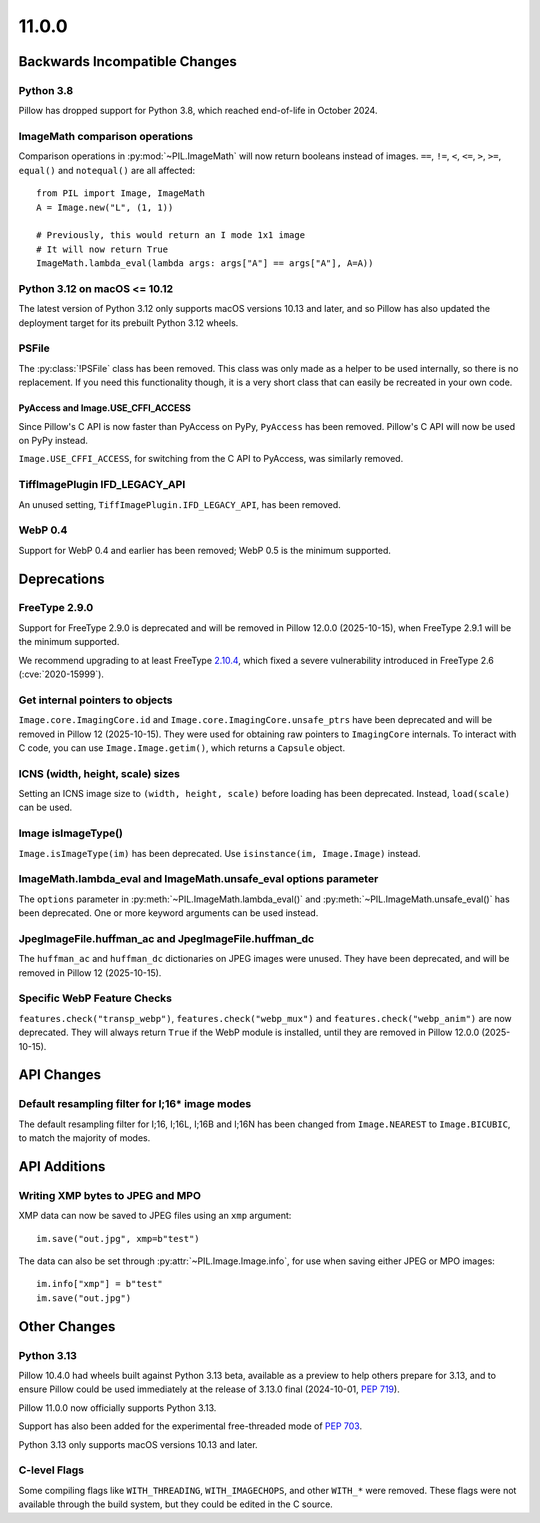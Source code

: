 11.0.0
------

Backwards Incompatible Changes
==============================

Python 3.8
^^^^^^^^^^

Pillow has dropped support for Python 3.8,
which reached end-of-life in October 2024.

ImageMath comparison operations
^^^^^^^^^^^^^^^^^^^^^^^^^^^^^^^

Comparison operations in :py:mod:`~PIL.ImageMath` will now return booleans
instead of images. ``==``, ``!=``, ``<``, ``<=``, ``>``, ``>=``, ``equal()`` and
``notequal()`` are all affected::

    from PIL import Image, ImageMath
    A = Image.new("L", (1, 1))

    # Previously, this would return an I mode 1x1 image
    # It will now return True
    ImageMath.lambda_eval(lambda args: args["A"] == args["A"], A=A))

Python 3.12 on macOS <= 10.12
^^^^^^^^^^^^^^^^^^^^^^^^^^^^^

The latest version of Python 3.12 only supports macOS versions 10.13 and later,
and so Pillow has also updated the deployment target for its prebuilt Python 3.12
wheels.

PSFile
^^^^^^

The :py:class:`!PSFile` class has been removed. This class was only made as a
helper to be used internally, so there is no replacement. If you need this
functionality though, it is a very short class that can easily be recreated in
your own code.

PyAccess and Image.USE_CFFI_ACCESS
~~~~~~~~~~~~~~~~~~~~~~~~~~~~~~~~~~

Since Pillow's C API is now faster than PyAccess on PyPy, ``PyAccess`` has been
removed. Pillow's C API will now be used on PyPy instead.

``Image.USE_CFFI_ACCESS``, for switching from the C API to PyAccess, was
similarly removed.

TiffImagePlugin IFD_LEGACY_API
^^^^^^^^^^^^^^^^^^^^^^^^^^^^^^

An unused setting, ``TiffImagePlugin.IFD_LEGACY_API``, has been removed.

WebP 0.4
^^^^^^^^

Support for WebP 0.4 and earlier has been removed; WebP 0.5 is the minimum supported.

Deprecations
============

FreeType 2.9.0
^^^^^^^^^^^^^^

.. deprecated:: 11.0.0

Support for FreeType 2.9.0 is deprecated and will be removed in Pillow 12.0.0
(2025-10-15), when FreeType 2.9.1 will be the minimum supported.

We recommend upgrading to at least FreeType `2.10.4`_, which fixed a severe
vulnerability introduced in FreeType 2.6 (:cve:`2020-15999`).

.. _2.10.4: https://sourceforge.net/projects/freetype/files/freetype2/2.10.4/

Get internal pointers to objects
^^^^^^^^^^^^^^^^^^^^^^^^^^^^^^^^

.. deprecated:: 11.0.0

``Image.core.ImagingCore.id`` and ``Image.core.ImagingCore.unsafe_ptrs`` have been
deprecated and will be removed in Pillow 12 (2025-10-15). They were used for obtaining
raw pointers to ``ImagingCore`` internals. To interact with C code, you can use
``Image.Image.getim()``, which returns a ``Capsule`` object.

ICNS (width, height, scale) sizes
^^^^^^^^^^^^^^^^^^^^^^^^^^^^^^^^^

.. deprecated:: 11.0.0

Setting an ICNS image size to ``(width, height, scale)`` before loading has been
deprecated. Instead, ``load(scale)`` can be used.

Image isImageType()
^^^^^^^^^^^^^^^^^^^

.. deprecated:: 11.0.0

``Image.isImageType(im)`` has been deprecated. Use ``isinstance(im, Image.Image)``
instead.

ImageMath.lambda_eval and ImageMath.unsafe_eval options parameter
^^^^^^^^^^^^^^^^^^^^^^^^^^^^^^^^^^^^^^^^^^^^^^^^^^^^^^^^^^^^^^^^^

.. deprecated:: 11.0.0

The ``options`` parameter in :py:meth:`~PIL.ImageMath.lambda_eval()` and
:py:meth:`~PIL.ImageMath.unsafe_eval()` has been deprecated. One or more
keyword arguments can be used instead.

JpegImageFile.huffman_ac and JpegImageFile.huffman_dc
^^^^^^^^^^^^^^^^^^^^^^^^^^^^^^^^^^^^^^^^^^^^^^^^^^^^^

.. deprecated:: 11.0.0

The ``huffman_ac`` and ``huffman_dc`` dictionaries on JPEG images were unused. They
have been deprecated, and will be removed in Pillow 12 (2025-10-15).

Specific WebP Feature Checks
^^^^^^^^^^^^^^^^^^^^^^^^^^^^

.. deprecated:: 11.0.0

``features.check("transp_webp")``, ``features.check("webp_mux")`` and
``features.check("webp_anim")`` are now deprecated. They will always return
``True`` if the WebP module is installed, until they are removed in Pillow
12.0.0 (2025-10-15).

API Changes
===========

Default resampling filter for I;16* image modes
^^^^^^^^^^^^^^^^^^^^^^^^^^^^^^^^^^^^^^^^^^^^^^^

The default resampling filter for I;16, I;16L, I;16B and I;16N has been changed from
``Image.NEAREST`` to ``Image.BICUBIC``, to match the majority of modes.

API Additions
=============

Writing XMP bytes to JPEG and MPO
^^^^^^^^^^^^^^^^^^^^^^^^^^^^^^^^^

XMP data can now be saved to JPEG files using an ``xmp`` argument::

    im.save("out.jpg", xmp=b"test")

The data can also be set  through :py:attr:`~PIL.Image.Image.info`, for use when saving
either JPEG or MPO images::

    im.info["xmp"] = b"test"
    im.save("out.jpg")

Other Changes
=============

Python 3.13
^^^^^^^^^^^

Pillow 10.4.0 had wheels built against Python 3.13 beta, available as a preview to help
others prepare for 3.13, and to ensure Pillow could be used immediately at the release
of 3.13.0 final (2024-10-01, :pep:`719`).

Pillow 11.0.0 now officially supports Python 3.13.

Support has also been added for the experimental free-threaded mode of :pep:`703`.

Python 3.13 only supports macOS versions 10.13 and later.

C-level Flags
^^^^^^^^^^^^^

Some compiling flags like ``WITH_THREADING``, ``WITH_IMAGECHOPS``, and other
``WITH_*`` were removed. These flags were not available through the build system,
but they could be edited in the C source.
